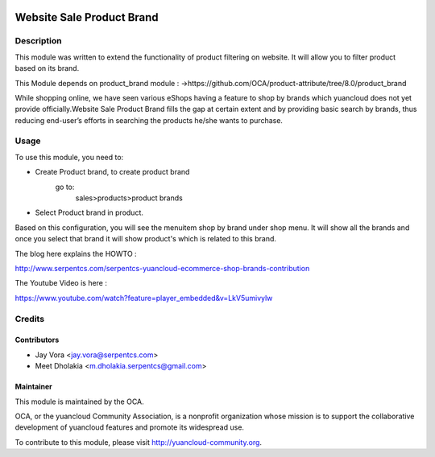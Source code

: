 .. image:: https://img.shields.io/badge/licence-AGPL--3-blue.svg
    :alt: License: AGPL-3

==========================
Website Sale Product Brand
==========================

Description
===========

This module was written to extend the functionality of product filtering on website.
It will allow you to filter product based on its brand.

This Module depends on product_brand module :
->https://github.com/OCA/product-attribute/tree/8.0/product_brand

While shopping online, we have seen various eShops having a feature to shop by brands
which yuancloud does not yet provide officially.Website Sale Product Brand fills the gap at certain
extent and by providing basic search by brands, thus reducing end-user’s efforts in
searching the products he/she wants to purchase.

Usage
=====

To use this module, you need to:

- Create Product brand, to create product brand
    go to:
        sales>products>product brands
- Select Product brand in product.

Based on this configuration, you will see the menuitem shop by brand under shop menu.
It will show all the brands and once you select that brand it will show product's which
is related to this brand.

.. image:: https://yuancloud-community.org/website/image/ir.attachment/5784_f2813bd/datas
   :alt: Try me on Runbot
   :target: https://runbot.yuancloud-community.org/runbot/113/50

The blog here explains the HOWTO :

http://www.serpentcs.com/serpentcs-yuancloud-ecommerce-shop-brands-contribution

The Youtube Video is here :

https://www.youtube.com/watch?feature=player_embedded&v=LkV5umivylw

Credits
=======

Contributors
------------

* Jay Vora <jay.vora@serpentcs.com>
* Meet Dholakia <m.dholakia.serpentcs@gmail.com>

Maintainer
----------

.. image:: http://yuancloud-community.org/logo.png
   :alt: yuancloud Community Association
   :target: http://yuancloud-community.org

This module is maintained by the OCA.

OCA, or the yuancloud Community Association, is a nonprofit organization whose
mission is to support the collaborative development of yuancloud features and
promote its widespread use.

To contribute to this module, please visit http://yuancloud-community.org.
